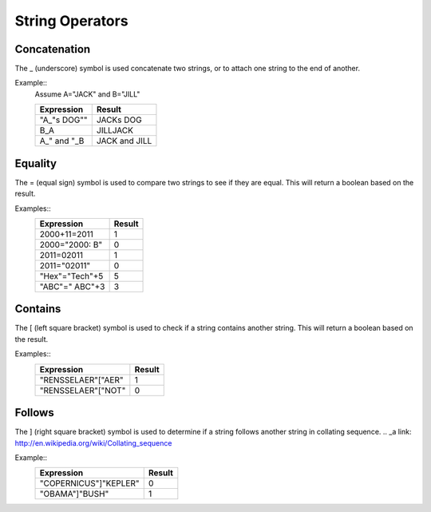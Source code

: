 ================
String Operators
================

Concatenation
#############

The _ (underscore) symbol is used concatenate two strings, or to attach one string to the end of another.

Example::
	Assume A="JACK" and B="JILL"
	
	===========  =============
	Expression   Result
	===========  =============
	"A_"s DOG""  JACKs DOG
	B_A          JILLJACK
	A_" and "_B  JACK and JILL
	===========  =============

Equality
########

The = (equal sign) symbol is used to compare two strings to see if they are equal. This will return a boolean based on the result.

Examples::
	==============  ======
	Expression      Result
	==============  ======
	2000+11=2011    1
	2000="2000: B"  0
	2011=02011      1
        2011="02011"    0
        "Hex"="Tech"+5  5
        "ABC"=" ABC"+3  3
	==============  ======

Contains
########

The [ (left square bracket) symbol is used to check if a string contains another string. This will return a boolean based on the result.

Examples::
	==================  ======
	Expression          Result
	==================  ======
	"RENSSELAER"["AER"  1
	"RENSSELAER"["NOT"  0
	==================  ======

Follows
#######

The ] (right square bracket) symbol is used to determine if a string follows another string in collating sequence.
.. _a link: http://en.wikipedia.org/wiki/Collating_sequence

Example::
	=====================  ======
	Expression             Result
	=====================  ======
	"COPERNICUS"]"KEPLER"  0
	"OBAMA"]"BUSH"	       1
	=====================  ======


